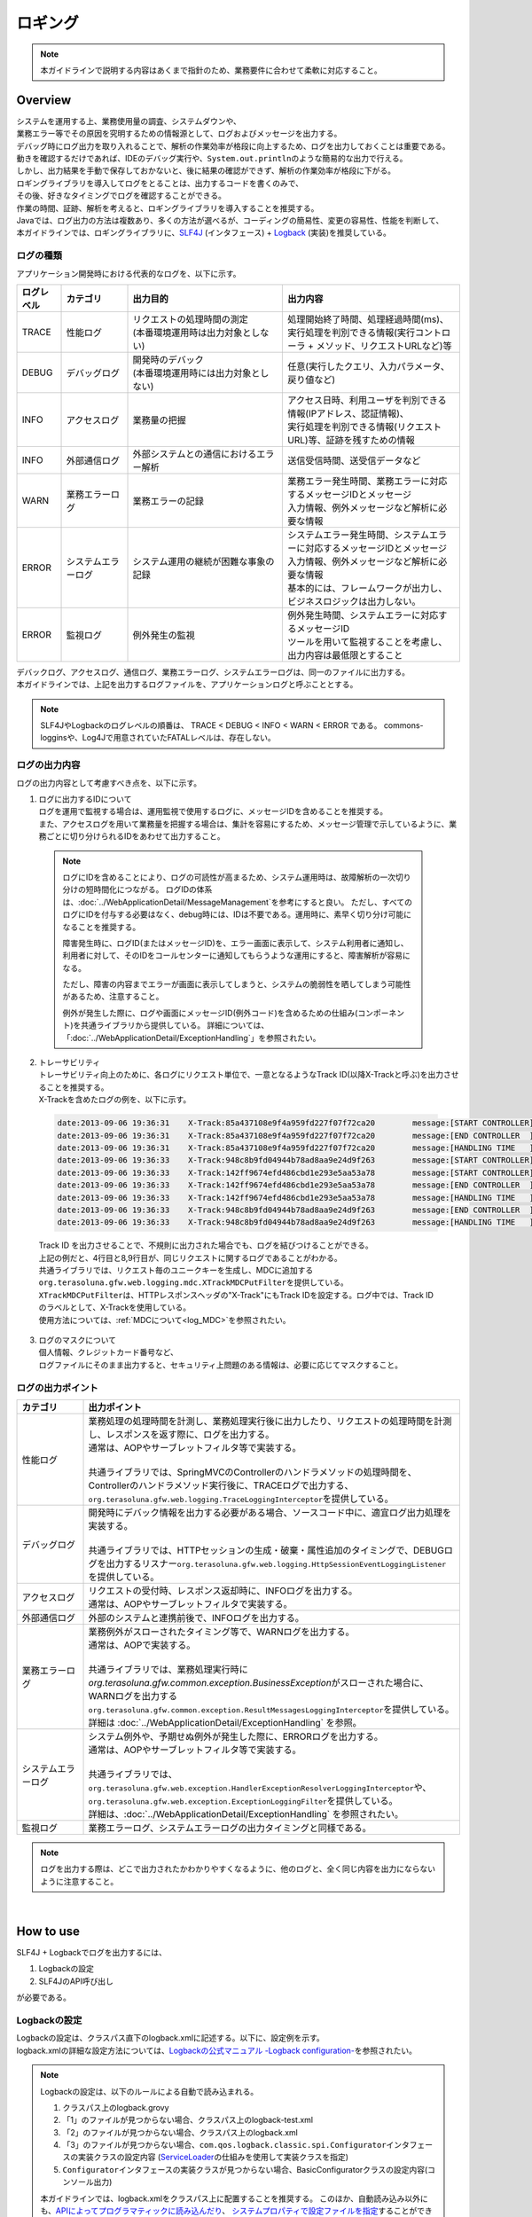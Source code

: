 ロギング
================================================================================

.. only:: html

 .. contents::
    :depth: 3
    :local:

.. note::

  本ガイドラインで説明する内容はあくまで指針のため、業務要件に合わせて柔軟に対応すること。

Overview
--------------------------------------------------------------------------------

| システムを運用する上、業務使用量の調査、システムダウンや、
| 業務エラー等でその原因を究明するための情報源として、ログおよびメッセージを出力する。

| デバッグ時にログ出力を取り入れることで、解析の作業効率が格段に向上するため、ログを出力しておくことは重要である。

| 動きを確認するだけであれば、IDEのデバッグ実行や、\ ``System.out.println``\ のような簡易的な出力で行える。
| しかし、出力結果を手動で保存しておかないと、後に結果の確認ができず、解析の作業効率が格段に下がる。
| ロギングライブラリを導入してログをとることは、出力するコードを書くのみで、
| その後、好きなタイミングでログを確認することができる。
| 作業の時間、証跡、解析を考えると、ロギングライブラリを導入することを推奨する。

| Javaでは、ログ出力の方法は複数あり、多くの方法が選べるが、コーディングの簡易性、変更の容易性、性能を判断して、
| 本ガイドラインでは、ロギングライブラリに、\ `SLF4J <http://www.slf4j.org/>`_ (インタフェース) + `Logback <http://logback.qos.ch/>`_\  (実装)を推奨している。


ログの種類
^^^^^^^^^^^^^^^^^^^^^^^^^^^^^^^^^^^^^^^^^^^^^^^^^^^^^^^^^^^^^^^^^^^^^^^^^^^^^^^^

| アプリケーション開発時における代表的なログを、以下に示す。

.. tabularcolumns:: |p{0.10\linewidth}|p{0.15\linewidth}|p{0.35\linewidth}|p{0.40\linewidth}|
.. list-table::
   :header-rows: 1
   :widths: 10 15 35 40

   * - ログレベル
     - カテゴリ
     - 出力目的
     - 出力内容
   * - TRACE
     - 性能ログ
     - | リクエストの処理時間の測定
       | (本番環境運用時は出力対象としない)
     - | 処理開始終了時間、処理経過時間(ms)、
       | 実行処理を判別できる情報(実行コントローラ + メソッド、リクエストURLなど)等
   * - DEBUG
     - デバッグログ
     - | 開発時のデバック
       | (本番環境運用時には出力対象としない)
     - 任意(実行したクエリ、入力パラメータ、戻り値など)
   * - INFO
     - アクセスログ
     - | 業務量の把握
     - | アクセス日時、利用ユーザを判別できる情報(IPアドレス、認証情報)、
       | 実行処理を判別できる情報(リクエストURL)等、証跡を残すための情報
   * - INFO
     - 外部通信ログ
     - | 外部システムとの通信におけるエラー解析
     - 送信受信時間、送受信データなど
   * - WARN
     - 業務エラーログ
     - 業務エラーの記録
     - | 業務エラー発生時間、業務エラーに対応するメッセージIDとメッセージ
       | 入力情報、例外メッセージなど解析に必要な情報
   * - ERROR
     - システムエラーログ
     - システム運用の継続が困難な事象の記録
     - | システムエラー発生時間、システムエラーに対応するメッセージIDとメッセージ
       | 入力情報、例外メッセージなど解析に必要な情報
       | 基本的には、フレームワークが出力し、ビジネスロジックは出力しない。
   * - ERROR
     - 監視ログ
     - 例外発生の監視
     - | 例外発生時間、システムエラーに対応するメッセージID
       | ツールを用いて監視することを考慮し、出力内容は最低限とすること

| デバックログ、アクセスログ、通信ログ、業務エラーログ、システムエラーログは、同一のファイルに出力する。
| 本ガイドラインでは、上記を出力するログファイルを、アプリケーションログと呼ぶこととする。

.. note::
    SLF4JやLogbackのログレベルの順番は、 TRACE < DEBUG < INFO < WARN < ERROR である。
    commons-logginsや、Log4Jで用意されていたFATALレベルは、存在しない。


ログの出力内容
^^^^^^^^^^^^^^^^^^^^^^^^^^^^^^^^^^^^^^^^^^^^^^^^^^^^^^^^^^^^^^^^^^^^^^^^^^^^^^^^

| ログの出力内容として考慮すべき点を、以下に示す。

1. | ログに出力するIDについて
   | ログを運用で監視する場合は、運用監視で使用するログに、メッセージIDを含めることを推奨する。
   | また、アクセスログを用いて業務量を把握する場合は、集計を容易にするため、メッセージ管理で示しているように、業務ごとに切り分けられるIDをあわせて出力すること。

 .. note::

     ログにIDを含めることにより、ログの可読性が高まるため、システム運用時は、故障解析の一次切り分けの短時間化につながる。
     ログIDの体系は、\ :doc:`../WebApplicationDetail/MessageManagement`\ を参考にすると良い。
     ただし、すべてのログにIDを付与する必要はなく、debug時には、IDは不要である。運用時に、素早く切り分け可能になることを推奨する。

     障害発生時に、ログID(またはメッセージID)を、エラー画面に表示して、システム利用者に通知し、
     利用者に対して、そのIDをコールセンターに通知してもらうような運用にすると、障害解析が容易になる。

     ただし、障害の内容までエラーが画面に表示してしまうと、システムの脆弱性を晒してしまう可能性があるため、注意すること。

     例外が発生した際に、ログや画面にメッセージID(例外コード)を含めるための仕組み(コンポーネント)を共通ライブラリから提供している。
     詳細については、「:doc:`../WebApplicationDetail/ExceptionHandling`」を参照されたい。

2. | トレーサビリティ
   | トレーサビリティ向上のために、各ログにリクエスト単位で、一意となるようなTrack ID(以降X-Trackと呼ぶ)を出力させることを推奨する。
   | X-Trackを含めたログの例を、以下に示す。

 .. code-block:: console

    date:2013-09-06 19:36:31	X-Track:85a437108e9f4a959fd227f07f72ca20	message:[START CONTROLLER] (omitted)
    date:2013-09-06 19:36:31	X-Track:85a437108e9f4a959fd227f07f72ca20	message:[END CONTROLLER  ] (omitted)
    date:2013-09-06 19:36:31	X-Track:85a437108e9f4a959fd227f07f72ca20	message:[HANDLING TIME   ] (omitted)
    date:2013-09-06 19:36:33	X-Track:948c8b9fd04944b78ad8aa9e24d9f263	message:[START CONTROLLER] (omitted)
    date:2013-09-06 19:36:33	X-Track:142ff9674efd486cbd1e293e5aa53a78	message:[START CONTROLLER] (omitted)
    date:2013-09-06 19:36:33	X-Track:142ff9674efd486cbd1e293e5aa53a78	message:[END CONTROLLER  ] (omitted)
    date:2013-09-06 19:36:33	X-Track:142ff9674efd486cbd1e293e5aa53a78	message:[HANDLING TIME   ] (omitted)
    date:2013-09-06 19:36:33	X-Track:948c8b9fd04944b78ad8aa9e24d9f263	message:[END CONTROLLER  ] (omitted)
    date:2013-09-06 19:36:33	X-Track:948c8b9fd04944b78ad8aa9e24d9f263	message:[HANDLING TIME   ] (omitted)

\

   | Track ID を出力させることで、不規則に出力された場合でも、ログを結びつけることができる。
   | 上記の例だと、4行目と8,9行目が、同じリクエストに関するログであることがわかる。
   | 共通ライブラリでは、リクエスト毎のユニークキーを生成し、MDCに追加する\ ``org.terasoluna.gfw.web.logging.mdc.XTrackMDCPutFilter``\ を提供している。
   | \ ``XTrackMDCPutFilter``\ は、HTTPレスポンスヘッダの"X-Track"にもTrack IDを設定する。ログ中では、Track IDのラベルとして、X-Trackを使用している。
   | 使用方法については、\ :ref:`MDCについて<log_MDC>`\ を参照されたい。

3. | ログのマスクについて
   | 個人情報、クレジットカード番号など、
   | ログファイルにそのまま出力すると、セキュリティ上問題のある情報は、必要に応じてマスクすること。

ログの出力ポイント
^^^^^^^^^^^^^^^^^^^^^^^^^^^^^^^^^^^^^^^^^^^^^^^^^^^^^^^^^^^^^^^^^^^^^^^^^^^^^^^^

.. tabularcolumns:: |p{0.15\linewidth}|p{0.85\linewidth}|
.. list-table::
   :header-rows: 1
   :widths: 15 85

   * - カテゴリ
     - 出力ポイント
   * - | 性能ログ
     - | 業務処理の処理時間を計測し、業務処理実行後に出力したり、リクエストの処理時間を計測し、レスポンスを返す際に、ログを出力する。
       | 通常は、AOPやサーブレットフィルタ等で実装する。
       |
       | 共通ライブラリでは、SpringMVCのControllerのハンドラメソッドの処理時間を、Controllerのハンドラメソッド実行後に、TRACEログで出力する、
       | \ ``org.terasoluna.gfw.web.logging.TraceLoggingInterceptor``\ を提供している。
   * - | デバッグログ
     - | 開発時にデバック情報を出力する必要がある場合、ソースコード中に、適宜ログ出力処理を実装する。
       |
       | 共通ライブラリでは、HTTPセッションの生成・破棄・属性追加のタイミングで、DEBUGログを出力するリスナー\ ``org.terasoluna.gfw.web.logging.HttpSessionEventLoggingListener``\ を提供している。
   * - | アクセスログ
     - | リクエストの受付時、レスポンス返却時に、INFOログを出力する。
       | 通常は、AOPやサーブレットフィルタで実装する。
   * - | 外部通信ログ
     - | 外部のシステムと連携前後で、INFOログを出力する。
   * - | 業務エラーログ
     - | 業務例外がスローされたタイミング等で、WARNログを出力する。
       | 通常は、AOPで実装する。
       |
       | 共通ライブラリでは、業務処理実行時に\ `org.terasoluna.gfw.common.exception.BusinessException`\ がスローされた場合に、WARNログを出力する\ ``org.terasoluna.gfw.common.exception.ResultMessagesLoggingInterceptor``\ を提供している。
       | 詳細は  :doc:`../WebApplicationDetail/ExceptionHandling` を参照。
   * - | システムエラーログ
     - | システム例外や、予期せぬ例外が発生した際に、ERRORログを出力する。
       | 通常は、AOPやサーブレットフィルタ等で実装する。
       |
       | 共通ライブラリでは、\ ``org.terasoluna.gfw.web.exception.HandlerExceptionResolverLoggingInterceptor``\ や、
       | \ ``org.terasoluna.gfw.web.exception.ExceptionLoggingFilter``\ を提供している。
       | 詳細は、\ :doc:`../WebApplicationDetail/ExceptionHandling` \ を参照されたい。
   * - 監視ログ
     - 業務エラーログ、システムエラーログの出力タイミングと同様である。

.. note::
    ログを出力する際は、どこで出力されたかわかりやすくなるように、他のログと、全く同じ内容を出力にならないように注意すること。

|

How to use
--------------------------------------------------------------------------------

SLF4J + Logbackでログを出力するには、

#. Logbackの設定
#. SLF4JのAPI呼び出し

が必要である。

Logbackの設定
^^^^^^^^^^^^^^^^^^^^^^^^^^^^^^^^^^^^^^^^^^^^^^^^^^^^^^^^^^^^^^^^^^^^^^^^^^^^^^^^
| Logbackの設定は、クラスパス直下のlogback.xmlに記述する。以下に、設定例を示す。
| logback.xmlの詳細な設定方法については、\ `Logbackの公式マニュアル -Logback configuration- <http://logback.qos.ch/manual/configuration.html>`_\ を参照されたい。

.. note::

     Logbackの設定は、以下のルールによる自動で読み込まれる。

     #. クラスパス上のlogback.grovy
     #. 「1」のファイルが見つからない場合、クラスパス上のlogback-test.xml
     #. 「2」のファイルが見つからない場合、クラスパス上のlogback.xml
     #. 「3」のファイルが見つからない場合、\ ``com.qos.logback.classic.spi.Configurator``\ インタフェースの実装クラスの設定内容 (\ `ServiceLoader <http://docs.oracle.com/javase/8/docs/api/java/util/ServiceLoader.html>`_\ の仕組みを使用して実装クラスを指定)
     #. \ ``Configurator``\ インタフェースの実装クラスが見つからない場合、BasicConfiguratorクラスの設定内容(コンソール出力)

     本ガイドラインでは、logback.xmlをクラスパス上に配置することを推奨する。
     このほか、自動読み込み以外にも、\ `APIによってプログラマティックに読み込んだり <http://logback.qos.ch/manual/configuration.html#joranDirectly>`_\ 、
     \ `システムプロパティで設定ファイルを指定 <http://logback.qos.ch/manual/configuration.html#configFileProperty>`_\ することができる。


logback.xml

.. code-block:: xml

  <?xml version="1.0" encoding="UTF-8"?>
  <configuration>

      <appender name="STDOUT" class="ch.qos.logback.core.ConsoleAppender"> <!-- (1) -->
          <encoder>
              <pattern><![CDATA[date:%d{yyyy-MM-dd HH:mm:ss}\tthread:%thread\tX-Track:%X{X-Track}\tlevel:%-5level\tlogger:%-48logger{48}\tmessage:%msg%n]]></pattern> <!-- (2) -->
          </encoder>
      </appender>

      <appender name="APPLICATION_LOG_FILE" class="ch.qos.logback.core.rolling.RollingFileAppender"> <!-- (3) -->
          <file>${app.log.dir:-log}/projectName-application.log</file> <!-- (4) -->
          <rollingPolicy class="ch.qos.logback.core.rolling.TimeBasedRollingPolicy">
              <fileNamePattern>${app.log.dir:-log}/projectName-application-%d{yyyyMMddHH}.log</fileNamePattern> <!-- (5) -->
              <maxHistory>7</maxHistory> <!-- (6) -->
          </rollingPolicy>
          <encoder>
              <charset>UTF-8</charset> <!-- (7) -->
              <pattern><![CDATA[date:%d{yyyy-MM-dd HH:mm:ss}\tthread:%thread\tX-Track:%X{X-Track}\tlevel:%-5level\tlogger:%-48logger{48}\tmessage:%msg%n]]></pattern>
          </encoder>
      </appender>

      <appender name="MONITORING_LOG_FILE" class="ch.qos.logback.core.rolling.RollingFileAppender"> <!-- (8) -->
          <file>${app.log.dir:-log}/projectName-monitoring.log</file>
          <rollingPolicy class="ch.qos.logback.core.rolling.TimeBasedRollingPolicy">
              <fileNamePattern>${app.log.dir:-log}/projectName-monitoring-%d{yyyyMMdd}.log</fileNamePattern>
              <maxHistory>7</maxHistory>
          </rollingPolicy>
          <encoder>
              <charset>UTF-8</charset>
              <pattern><![CDATA[date:%d{yyyy-MM-dd HH:mm:ss}\tX-Track:%X{X-Track}\tlevel:%-5level\tmessage:%msg%n]]></pattern>
          </encoder>
      </appender>

      <!-- Application Loggers -->
      <logger name="com.example.sample"> <!-- (9) -->
          <level value="debug" />
      </logger>

      <!-- TERASOLUNA -->
      <logger name="org.terasoluna.gfw">
          <level value="info" />
      </logger>
      <logger name="org.terasoluna.gfw.web.logging.TraceLoggingInterceptor">
          <level value="trace" />
      </logger>
      <logger name="org.terasoluna.gfw.common.exception.ExceptionLogger">
          <level value="info" />
      </logger>
      <logger name="org.terasoluna.gfw.common.exception.ExceptionLogger.Monitoring" additivity="false"><!-- (10) -->
          <level value="error" />
          <appender-ref ref="MONITORING_LOG_FILE" />
      </logger>

      <!-- 3rdparty Loggers -->
      <logger name="org.springframework">
          <level value="warn" />
      </logger>

      <logger name="org.springframework.web.servlet">
          <level value="info" />
      </logger>

      <!--  REMOVE THIS LINE IF YOU USE JPA
      <logger name="org.hibernate.engine.transaction">
          <level value="debug" />
      </logger>
            REMOVE THIS LINE IF YOU USE JPA  -->
      <!--  REMOVE THIS LINE IF YOU USE MyBatis3
      <logger name="org.springframework.jdbc.datasource.DataSourceTransactionManager">
          <level value="debug" />
      </logger>
            REMOVE THIS LINE IF YOU USE MyBatis3  -->

      <logger name="jdbc.sqltiming">
          <level value="debug" />
      </logger>

      <!-- only for development -->
      <logger name="jdbc.resultsettable">
          <level value="debug" />
      </logger>

      <root level="warn"> <!-- (11) -->
          <appender-ref ref="STDOUT" /> <!-- (12) -->
          <appender-ref ref="APPLICATION_LOG_FILE" />
      </root>

  </configuration>

.. tabularcolumns:: |p{0.10\linewidth}|p{0.90\linewidth}|
.. list-table::
   :header-rows: 1
   :widths: 10 90

   * - 項番
     - 説明
   * - | (1)
     - | コンソールにログを出力するための、アペンダ定義を指定する。
       | 出力先を標準出力にするか、標準エラーにするか選べるが、指定しない場合は、標準出力となる。
   * - | (2)
     - | ログの出力形式を指定する。何も記述しなければ、メッセージだけが出力される。
       | 時刻やメッセージレベルなど、業務要件に合わせて出力させる。
       | ここでは"ラベル:値<TAB>ラベル:値<TAB>..."形式のLTSV(Labeled Tab Separated Value)フォーマットを設定している。
   * - | (3)
     - | アプリケーションログを出力するための、アペンダ定義を指定する。
       | どのアペンダを使用するかは、<logger>に指定することもできるが、ここではアプリケーションログはデフォルトで使用するため、root（11）に参照させている。
       | アプリケーションログを出力する際によく使用されるのは、RollingFileAppenderであるが、ログのローテーションをlogrotateなど別機能で実施する場合、FileAppenderを使用することもある。
   * - | (4)
     - | カレントファイル名(出力中のログのファイル名)を指定する。固定のファイル名としたい場合は指定すること。
       | <file>ログファイル名</file>を指定しないと、(5)のパターンの名称で出力される。
   * - | (5)
     - | ローテーション後のファイル名を指定する。通常は、日付か時間の形式が、多く採用される。
       | 誤ってHHをhhと設定してしまうと、24時間表記されないため注意すること。
   * - | (6)
     - | ローテーションしたファイルをいくつ残すかを指定する。
   * - | (7)
     - | ログファイルの文字コードを指定する。
   * - | (8)
     - | デフォルトでアプリケーションログが出力されるように設定する。
   * - | (9)
     - | ロガー名は、com.example.sample以下のロガーが、debugレベル以上のログを出力するように設定する。
   * - | (10)
     - | 監視ログの設定を行う。\ :doc:`../WebApplicationDetail/ExceptionHandling`\ の\ :ref:`exception-handling-how-to-use-application-configuration-common-label`\ を参照されたい。

       .. warning:: **additivityの設定値について**

           \ ``false``\ を指定すること。\ ``true``\ (デフォルト値)を指定すると、上位のロガー(例えば、root)によって、同じログが出力されてしまう。
           具体的には、監視ログは3つのアペンダー(\ ``MONITORING_LOG_FILE``\、\ ``STDOUT``\、\ ``APPLICATION_LOG_FILE``\)によって出力される。

   * - | (11)
     - | <logger>の指定が無いロガーが、warnレベル以上のログを出力するように設定する。
   * - | (12)
     - | デフォルトでConsoleAppender, RollingFileAppender(アプリケーションログ)が使用されるように設定する。

.. tip:: **LTSV(Labeled Tab Separated Value)について**

    \ `LTSV <http://ltsv.org/>`_\ は、テキストデータのフォーマットの一つであり、主にログのフォーマットとして使用される。

    LTSVは、

    * フィールドの区切り文字としてタブを使用することで、他の区切り文字に比べてフィールドを分割しやすい。
    * フィールドにラベル(名前)を設けることで、フィールド定義の変更(定義位置の変更、フィールドの追加、フィールドの削除)を行ってもパース処理には影響を与えない。

    また、エクセルに貼付けるだけで最低限のフォーマットが行える点も特徴の一つである。

|

logback.xmlで設定するものは、次の3つになる。

.. tabularcolumns:: |p{0.20\linewidth}|p{0.80\linewidth}|
.. list-table::
   :header-rows: 1
   :widths: 20 80

   * - 種類
     - 概要
   * - appender
     - 「どの場所に」「どんなレイアウト」で出力するのか
   * - root
     - デフォルトでは、「どのログレベル」以上で「どのappender」に出力するのか
   * - logger
     - 「どのロガー(パッケージやクラス等)」は、「どのログレベル」以上で出力するのか

|

<appender>要素には、「どの場所に」「どんなレイアウト」で出力するのかを定義する。
appenderを定義しただけではログ出力の際に使用されず、
<logger>要素や<root>要素に参照されると、初めて使用される。
属性は、nameとclassの2つで、共に必須である。

.. tabularcolumns:: |p{0.20\linewidth}|p{0.80\linewidth}|
.. list-table::
   :header-rows: 1
   :widths: 20 80

   * - 属性
     - 概要
   * - name
     - appenderの名前。appender-refで指定される。好きな名前をつけてよい。
   * - class
     - appender実装クラスのFQCN。

|

提供されている主なappenderを、以下に示す

.. tabularcolumns:: |p{0.30\linewidth}|p{0.70\linewidth}|
.. list-table::
   :header-rows: 1
   :widths: 30 70

   * - Appender
     - 概要
   * - `ConsoleAppender <http://logback.qos.ch/manual/appenders.html#ConsoleAppender>`_
     - コンソール出力
   * - `FileAppender <http://logback.qos.ch/manual/appenders.html#FileAppender>`_
     - ファイル出力
   * - `RollingFileAppender <http://logback.qos.ch/manual/appenders.html#RollingFileAppender>`_
     - ファイル出力(ローリング可能)
   * - `AsyncAppender <http://logback.qos.ch/manual/appenders.html#AsyncAppender>`_
     - 非同期出力。性能を求められる処理中のロギングに使用する。（出力先は、他のAppenderで設定する必要がある。）

Appenderの詳細な種類は、\ `Logbackの公式マニュアル -Appenders- <http://logback.qos.ch/manual/appenders.html>`_\ を参照されたい。

|

SLF4JのAPI呼び出しによる基本的なログ出力
^^^^^^^^^^^^^^^^^^^^^^^^^^^^^^^^^^^^^^^^^^^^^^^^^^^^^^^^^^^^^^^^^^^^^^^^^^^^^^^^

SLF4Jのロガー(\ ``org.slf4j.Logger``\ )の各ログレベルに応じたメソッドを呼び出してログを出力する。

.. code-block:: java

    package com.example.sample.app.welcome;

    import org.slf4j.Logger;
    import org.slf4j.LoggerFactory;
    import org.springframework.stereotype.Controller;
    import org.springframework.ui.Model;
    import org.springframework.web.bind.annotation.RequestMapping;
    import org.springframework.web.bind.annotation.RequestMethod;

    @Controller
    public class HomeController {

        private static final Logger logger = LoggerFactory
                .getLogger(HomeController.class);   // (1)

        @RequestMapping(value = "/", method = { RequestMethod.GET,
                RequestMethod.POST })
        public String home(Model model) {
            logger.trace("This log is trace log."); // (2)
            logger.debug("This log is debug log."); // (3)
            logger.info("This log is info log.");   // (4)
            logger.warn("This log is warn log.");   // (5)
            logger.error("This log is error log."); // (6)
            return "welcome/home";
        }

    }

.. tabularcolumns:: |p{0.10\linewidth}|p{0.90\linewidth}|
.. list-table::
   :header-rows: 1
   :widths: 10 90


   * - 項番
     - 説明
   * - | (1)
     - | \ ``org.slf4j.LoggerFactory``\ から\ ``Logger``\ を生成する。\ ``getLogger``\ の引数にClassオブジェクトを
       | 設定した場合は、ロガー名は、そのクラスのFQCNになる。
       | この例では、"com.example.sample.app.welcome.HomeController"が、ロガー名になる。
   * - | (2)
     - | TRACEレベルのログを出力する。
   * - | (3)
     - | DEBUGレベルのログを出力する。
   * - | (4)
     - | INFOレベルのログを出力する。
   * - | (5)
     - | WARNレベルのログを出力する。
   * - | (6)
     - | ERRORレベルのログを出力する。


ログの出力結果を、以下に示す。このcom.example.sampleのログレベルは、DEBUGなので、TRACEログは出力されない。

.. code-block:: xml

    date:2013-11-06 20:13:05    thread:tomcat-http--3 X-Track:5844f073b7434b67a875cb85b131e686    level:DEBUG logger:com.example.sample.app.welcome.HomeController    message:This log is debug log.
    date:2013-11-06 20:13:05    thread:tomcat-http--3 X-Track:5844f073b7434b67a875cb85b131e686    level:INFO  logger:com.example.sample.app.welcome.HomeController    message:This log is info log.
    date:2013-11-06 20:13:05    thread:tomcat-http--3 X-Track:5844f073b7434b67a875cb85b131e686    level:WARN  logger:com.example.sample.app.welcome.HomeController    message:This log is warn log.
    date:2013-11-06 20:13:05    thread:tomcat-http--3 X-Track:5844f073b7434b67a875cb85b131e686    level:ERROR logger:com.example.sample.app.welcome.HomeController    message:This log is error log.

ログメッセージのプレースホルダに引数を埋め込む場合は、次のように記述すればよい。

.. code-block:: java

    int a = 1;
    logger.debug("a={}", a);
    String b = "bbb";
    logger.debug("a={}, b={}", a, b);

以下のようなログが出力される。


.. code-block:: xml

    date:2013-11-06 20:32:45    thread:tomcat-http--3   X-Track:853aa701a401404a87342a574c69efbc    level:DEBUG logger:com.example.sample.app.welcome.HomeController    message:a=1
    date:2013-11-06 20:32:45    thread:tomcat-http--3   X-Track:853aa701a401404a87342a574c69efbc    level:DEBUG logger:com.example.sample.app.welcome.HomeController    message:a=1, b=bbb

.. warning::

     \ ``logger.debug("a=" + a + " , b=" + b);``\ というように、文字列連結を行わないように注意すること。

例外をキャッチする際は、
以下のようにERRORログ(場合によってはWARNログ)を出力し、ログメソッドにエラーメッセージと発生した例外を渡す。

.. code-block:: java

    public String home(Model model) {
        // omitted

        try {
            throwException();
        } catch (Exception e) {
            logger.error("Exception happend!", e);
            // omitted
        }
        // omitted
    }

    public void throwException() throws Exception {
        throw new Exception("Test Exception!");
    }

これにより、起因例外のスタックトレースが出力され、エラーの原因を解析しやすくなる。

.. code-block:: xml

    date:2013-11-06 20:38:04    thread:tomcat-http--5   X-Track:11d7dbdf64e44782822c5aea4fc4bb4f    level:ERROR logger:com.example.sample.app.welcome.HomeController    message:Exception happend!
    java.lang.Exception: Test Exception!
        at com.example.sample.app.welcome.HomeController.throwException(HomeController.java:40) ~[HomeController.class:na]
        at com.example.sample.app.welcome.HomeController.home(HomeController.java:31) ~[HomeController.class:na]
        at sun.reflect.NativeMethodAccessorImpl.invoke0(Native Method) ~[na:1.7.0_40]
        (omitted)

ただし、以下のようにキャッチした例外を別の例外にラップして、上位に再スローする場合はログを出力しなくてもよい。通常は上位でエラーログが出力されるためである。

.. code-block:: java

    try {
        throwException();
    } catch (Exception e) {
        throw new SystemException("e.ex.fw.9001", e);
        // no need to log
    }

\
 .. note::

     起因例外をログメソッドに渡す場合は、プレースホルダーを使用できない。この場合に限り、
     メッセージの引数を文字列で連結してもよい。

       .. code-block:: java

           try {
               throwException();
           } catch (Exception e) {
               // NG => logger.error("Exception happend! [a={} , b={}]", e, a, b);
               logger.error("Exception happend! [a=" + a + " , b=" + b + "]", e);
               // omitted
           }


ログ出力の記述の注意点
^^^^^^^^^^^^^^^^^^^^^^^^^^^^^^^^^^^^^^^^^^^^^^^^^^^^^^^^^^^^^^^^^^^^^^^^^^^^^^^^

SLF4JのLoggerは、内部でログレベルのチェックを行い、必要なレベルの場合にのみ実際にログを出力する。

したがって、次のようなログレベルのチェックは、基本的に不要である。

.. code-block:: java

    if (logger.isDebugEnabled()) {
        logger.debug("This log is Debug.");
    }

    if (logger.isDebugEnabled()) {
        logger.debug("a={}", a);
    }


ただし、次の場合は性能劣化を防ぐために、ログレベルのチェックを行うこと。


#. 引数が3個以上の場合

    ログメッセージの引数が3以上の場合、SLF4JのAPIでは引数の配列を渡す必要がある。配列生成のコストを避けるため、
    ログレベルのチェックを行い、必要なときのみ、配列が生成されるようにすること。


    .. code-block:: java

        if (logger.isDebugEnabled()) {
            logger.debug("a={}, b={}, c={}", new Object[] { a, b, c });
        }

#. 引数の生成にメソッド呼び出しが必要な場合

    ログメッセージの引数を生成する際にメソッド呼び出しが必要な場合、メソッド実行コストを避けるため、
    ログレベルのチェックを行い、必要なときのみメソッドが実行されるようにすること。

    .. code-block:: java

        if (logger.isDebugEnabled()) {
            logger.debug("xxx={}", foo.getXxx());
        }

|

Appendix
--------------------------------------------------------------------------------

.. _log_MDC:

MDCの使用
^^^^^^^^^^^^^^^^^^^^^^^^^^^^^^^^^^^^^^^^^^^^^^^^^^^^^^^^^^^^^^^^^^^^^^^^^^^^^^^^

| \ `MDC <http://logback.qos.ch/manual/mdc.html>`_\ (Mapped Diagnostic Context)を利用することで、横断的なログ出力が可能となる。
| 1リクエスト中に出力されるログに、同じ情報(ユーザー名やリクエストで一意なID)を
| 埋め込んで出力することにより、ログのトレーサビリティが向上する。

| MDCは、スレッドローカルなMapを内部にもち、キーに対して値をputする。removeされるまで、ログにputした値を出力することができる。
| Filterなどでリクエストの先頭でputし、処理終了時にremoveすればよい。


基本的な使用方法
""""""""""""""""""""""""""""""""""""""""""""""""""""""""""""""""""""""""""""""""

| 次に、MDCを用いた例を挙げる。

.. code-block:: java

    import org.slf4j.Logger;
    import org.slf4j.LoggerFactory;
    import org.slf4j.MDC;

    public class Main {

        private static final Logger logger = LoggerFactory.getLogger(Main.class);

        public static void main(String[] args) {
            String key = "MDC_SAMPLE";
            MDC.put(key, "sample"); // (1)
            try {
                logger.debug("debug log");
                logger.info("info log");
                logger.warn("warn log");
                logger.error("error log");
            } finally {
                MDC.remove(key); // (2)
            }
            logger.debug("mdc removed!");
        }
    }


logback.xmlの\ ``<pattern>``\ に\ ``%X{キー名}``\ 形式で出力フォーマットを定義することで、
MDCに追加した値をログに出力できる。

.. code-block:: xml

    <appender name="STDOUT" class="ch.qos.logback.core.ConsoleAppender">
        <encoder>
            <pattern><![CDATA[date:%d{yyyy-MM-dd HH:mm:ss}\tthread:%thread\tmdcSample:%X{MDC_SAMPLE}\tlevel:%-5level\t\tmessage:%msg%n]]></pattern>
        </encoder>
    </appender>

実行結果は、以下のようになる、

.. code-block:: xml

    date:2013-11-08 17:45:48    thread:main mdcSample:sample    level:DEBUG     message:debug log
    date:2013-11-08 17:45:48    thread:main mdcSample:sample    level:INFO      message:info log
    date:2013-11-08 17:45:48    thread:main mdcSample:sample    level:WARN      message:warn log
    date:2013-11-08 17:45:48    thread:main mdcSample:sample    level:ERROR     message:error log
    date:2013-11-08 17:45:48    thread:main mdcSample:  level:DEBUG     message:mdc removed!

\
 .. note::

    \ ``MDC.clear()``\ を実行すると、追加したすべての値が削除される。

FilterでMDCに値をPutする
""""""""""""""""""""""""""""""""""""""""""""""""""""""""""""""""""""""""""""""""


| 共通ライブラリからはFilterでMDCへ値の追加・削除するためのベースクラスとして、\ ``org.terasoluna.gfw.web.logging.mdc.AbstractMDCPutFilter``\
| を提供している。またその実装クラスとして、

* リクエスト毎にユニークなIDをMDCに設定する\ ``org.terasoluna.gfw.web.logging.mdc.XTrackMDCPutFilter``
* Spring Securityの認証ユーザ名をMDCに設定する\ ``org.terasoluna.gfw.security.web.logging.UserIdMDCPutFilter``

| を提供している。

| Filterで独自の値をMDCに追加したい場合は\ ``org.terasoluna.gfw.web.logging.mdc.XTrackMDCPutFilter``\ の実装を参考に
| ``AbstractMDCPutFilter``\ を実装すればよい。

MDCFilterの使用方法

web.xmlのfilter定義にMDCFilterの定義を追加する。

.. code-block:: xml

    <!-- omitted -->

    <!-- (1) -->
    <filter>
        <filter-name>MDCClearFilter</filter-name>
        <filter-class>org.terasoluna.gfw.web.logging.mdc.MDCClearFilter</filter-class>
    </filter>

    <filter-mapping>
        <filter-name>MDCClearFilter</filter-name>
        <url-pattern>/*</url-pattern>
    </filter-mapping>

    <!-- (2) -->
    <filter>
        <filter-name>XTrackMDCPutFilter</filter-name>
        <filter-class>org.terasoluna.gfw.web.logging.mdc.XTrackMDCPutFilter</filter-class>
    </filter>
    <filter-mapping>
        <filter-name>XTrackMDCPutFilter</filter-name>
        <url-pattern>/*</url-pattern>
    </filter-mapping>

    <!-- (3) -->
    <filter>
        <filter-name>UserIdMDCPutFilter</filter-name>
        <filter-class>org.terasoluna.gfw.security.web.logging.UserIdMDCPutFilter</filter-class>
    </filter>
    <filter-mapping>
        <filter-name>UserIdMDCPutFilter</filter-name>
        <url-pattern>/*</url-pattern>
    </filter-mapping>

    <!-- omitted -->


.. tabularcolumns:: |p{0.10\linewidth}|p{0.90\linewidth}|
.. list-table::
   :header-rows: 1
   :widths: 10 90


   * - 項番
     - 説明
   * - | (1)
     - | MDCの内容をクリアする\ ``MDCClearFilter``\ を設定する。
       | 各種\ ``MDCPutFilter``\ が追加したMDCへの値を、このFilterが消去する。
   * - | (2)
     - | \ ``XTrackMDCPutFilter``\ を設定する。\ ``XTrackMDCPutFilter``\ はキー\ "X-Track"\ にリクエストIDをputする。
   * - | (3)
     - | \ ``UserIdMDCPutFilter``\ を設定する。\ ``UserIdMDCPutFilter``\ はキー\ "USER"\ にユーザーIDをputする。
       |

\ ``MDCClearFilter``\ は以下のシーケンス図のように、後処理としてMDCの内容をクリアするため、
各種\ ``MDCPutFilter``\ よりも、先に定義すること。

.. figure:: ./images_Logging/logging-mdcput-sequence.png
   :width: 80%


logback.xmlの\ ``<pattern>``\ に\ ``%X{X-Track}``\ および、\ ``%X{USER}``\ を追加することで、リクエストIDとユーザーIDをログに出力することができる。

.. code-block:: xml

    <!-- omitted -->
    <appender name="APPLICATION_LOG_FILE" class="ch.qos.logback.core.rolling.RollingFileAppender">
        <file>${app.log.dir:-log}/projectName-application.log</file>
        <rollingPolicy class="ch.qos.logback.core.rolling.TimeBasedRollingPolicy">
            <fileNamePattern>${app.log.dir:-log}/projectName-application-%d{yyyyMMdd}.log</fileNamePattern>
            <maxHistory>7</maxHistory>
        </rollingPolicy>
        <encoder>
            <charset>UTF-8</charset>
            <pattern><![CDATA[date:%d{yyyy-MM-dd HH:mm:ss}\tthread:%thread\tUSER:%X{USER}\tX-Track:%X{X-Track}\tlevel:%-5level\tlogger:%-48logger{48}\tmessage:%msg%n]]></pattern>
        </encoder>
    </appender>
    <!-- omitted -->

ログの出力例

.. code-block:: xml

    date:2013-09-06 23:05:22  thread:tomcat-http--3   USER:   X-Track:97988cc077f94f9d9d435f6f76027428    level:DEBUG logger:o.t.g.w.logging.HttpSessionEventLoggingListener  message:SESSIONID#D7AD1D42D3E77D61DB64E7C8C65CB488 sessionCreated : org.apache.catalina.session.StandardSessionFacade@e51960
    date:2013-09-06 23:05:22  thread:tomcat-http--3   USER:anonymousUser  X-Track:97988cc077f94f9d9d435f6f76027428    logger:o.t.gfw.web.logging.TraceLoggingInterceptor      message:[START CONTROLLER] HomeController.home(Locale,Model)
    date:2013-09-06 23:05:22  thread:tomcat-http--3   USER:anonymousUser  X-Track:97988cc077f94f9d9d435f6f76027428    level:INFO  logger:c.terasoluna.logging.app.welcome.HomeController  message:Welcome home! The client locale is ja.
    date:2013-09-06 23:05:22  thread:tomcat-http--3   USER:anonymousUser  X-Track:97988cc077f94f9d9d435f6f76027428    logger:o.t.gfw.web.logging.TraceLoggingInterceptor      message:[END CONTROLLER  ] HomeController.home(Locale,Model)-> view=home, model={serverTime=2013/09/06 23:05:22 JST}
    date:2013-09-06 23:05:22  thread:tomcat-http--3   USER:anonymousUser  X-Track:97988cc077f94f9d9d435f6f76027428    logger:o.t.gfw.web.logging.TraceLoggingInterceptor      message:[HANDLING TIME   ] HomeController.home(Locale,Model)-> 36,508,860 ns

\
 .. note::

     \ ``UserIdMDCPutFilter``\ がMDCにputするユーザー情報はSpring SecurityのFilterにより作成される。
     前述のように\ ``UserIdMDCPutFilter``\ をweb.xmlに定義した場合、ユーザーIDがログに出力されるのは
     Spring Securityの一連の処理が終わった後になる。ユーザー情報が生成された後、すぐにログに出力したい場合は、
     web.xmlの定義は削除して、以下のようにSpring SecurityのFilterに組み込む必要がある。


     spring-security.xmlには以下のような定義を追加する。

         .. code-block:: xml

             <sec:http>
                 <!-- omitted -->
                 <sec:custom-filter ref="userIdMDCPutFilter" after="ANONYMOUS_FILTER"/> <!-- (1) -->
                 <!-- omitted -->
             </sec:http>

             <!-- (2) -->
             <bean id="userIdMDCPutFilter" class="org.terasoluna.gfw.security.web.logging.UserIdMDCPutFilter">
             </bean>


         .. tabularcolumns:: |p{0.10\linewidth}|p{0.90\linewidth}|
         .. list-table::
             :header-rows: 1
             :widths: 10 90


             * - 項番
               - 説明
             * - | (1)
               - | Bean定義した\ ``UserIdMDCPutFilter`` \ を"ANONYMOUS_FILTER"の後に追加する。
             * - | (2)
               - | \ ``UserIdMDCPutFilter`` \ を定義する。

     blankプロジェクトでは\ ``UserIdMDCPutFilter``\ をspring-security.xmlに定義している。

共通ライブラリが提供するログ出力関連機能
^^^^^^^^^^^^^^^^^^^^^^^^^^^^^^^^^^^^^^^^^^^^^^^^^^^^^^^^^^^^^^^^^^^^^^^^^^^^^^^^


.. _logging_appendix_httpsessioneventlogginglistener:

HttpSessionEventLoggingListener
""""""""""""""""""""""""""""""""""""""""""""""""""""""""""""""""""""""""""""""""

\  ``org.terasoluna.gfw.web.logging.HttpSessionEventLoggingListener``\ は、
セッションの生成・破棄・活性・非活性、セッションへの属性の追加・削除のタイミングでdebugログを出力するためのリスナークラスである。

web.xmlに、以下を追加すればよい。

.. code-block:: xml

    <?xml version="1.0" encoding="UTF-8"?>
    <web-app xmlns="http://java.sun.com/xml/ns/javaee" xmlns:xsi="http://www.w3.org/2001/XMLSchema-instance"
        xsi:schemaLocation="http://java.sun.com/xml/ns/javaee http://java.sun.com/xml/ns/javaee/web-app_3_0.xsd"
        version="3.0">
        <listener>
            <listener-class>org.terasoluna.gfw.web.logging.HttpSessionEventLoggingListener</listener-class>
        </listener>

        <!-- omitted -->
    </web-app>


logback.xmlには、以下のように\ ``org.terasoluna.gfw.web.logging.HttpSessionEventLoggingListener``\ を、debugレベルで設定する。

.. code-block:: xml

    <logger
        name="org.terasoluna.gfw.web.logging.HttpSessionEventLoggingListener"> <!-- (1) -->
        <level value="debug" />
    </logger>


以下のようなデバッグログが出力される。

.. code-block:: xml

    date:2013-09-06 16:41:33	thread:tomcat-http--3	USER:	X-Track:c004ddb56a3642d5bc5f6b5d884e5db2	level:DEBUG	logger:o.t.g.w.logging.HttpSessionEventLoggingListener 	message:SESSIONID#EDC3C240A7A1CCE87146A6BA1321AD0F sessionCreated : org.apache.catalina.session.StandardSessionFacade@f00e0f

\ ``@SessionAttribute``\ など、Sessionを使用してオブジェクトのライフサイクルを管理している場合、
本リスナーを利用して、セッションへ追加した属性が、想定通りに削除されているか確認することを、強く推奨する。

TraceLoggingInterceptor
""""""""""""""""""""""""""""""""""""""""""""""""""""""""""""""""""""""""""""""""
\  ``org.terasoluna.gfw.web.logging.TraceLoggingInterceptor``\ は、
Controllerの処理開始、終了をログ出力する\ ``HandlerInterceptor``\ である。
終了時にはControllerが返却したView名とModelに追加された属性、およびControllerの処理に要した時間も出力する。


spring-mvc.xmlの\ ``<mvc:interceptors>``\ 内に以下のように\ ``TraceLoggingInterceptor``\ を追加する。

.. code-block:: xml

    <mvc:interceptors>
        <!-- omitted -->
        <mvc:interceptor>
            <mvc:mapping path="/**" />
            <mvc:exclude-mapping path="/resources/**" />
            <bean
                class="org.terasoluna.gfw.web.logging.TraceLoggingInterceptor">
            </bean>
        </mvc:interceptor>
        <!-- omitted -->
    </mvc:interceptors>

| デフォルトでは、Controllerの処理に3秒以上かかった場合にWARNログを出力する。
| この閾値を変える場合は、\ ``warnHandlingNanos``\ プロパティにナノ秒単位で指定する。

閾値を10秒(10 * 1000 * 1000 * 1000 ナノ秒)に変更したい場合は以下のように設定すればよい。

.. code-block:: xml
    :emphasize-lines: 8

    <mvc:interceptors>
        <!-- omitted -->
        <mvc:interceptor>
            <mvc:mapping path="/**" />
            <mvc:exclude-mapping path="/resources/**" />
            <bean
                class="org.terasoluna.gfw.web.logging.TraceLoggingInterceptor">
                <property name="warnHandlingNanos" value="#{10 * 1000 * 1000 * 1000}" />
            </bean>
        </mvc:interceptor>
        <!-- omitted -->
    </mvc:interceptors>


logback.xmlには、以下のように、\ ``org.terasoluna.gfw.web.logging.TraceLoggingInterceptor``\ をtraceレベルで設定する。

.. code-block:: xml

    <logger name="org.terasoluna.gfw.web.logging.TraceLoggingInterceptor"> <!-- (1) -->
        <level value="trace" />
    </logger>

ExceptionLogger
""""""""""""""""""""""""""""""""""""""""""""""""""""""""""""""""""""""""""""""""
例外発生時のロガーとして、\ ``org.terasoluna.gfw.common.exception.ExceptionLogger``\ が提供されている。

使用方法は、"\ :doc:`../WebApplicationDetail/ExceptionHandling`\ "の"\ :ref:`exception-handling-how-to-use-label`\ "を参照されたい。

.. raw:: latex

   \newpage


